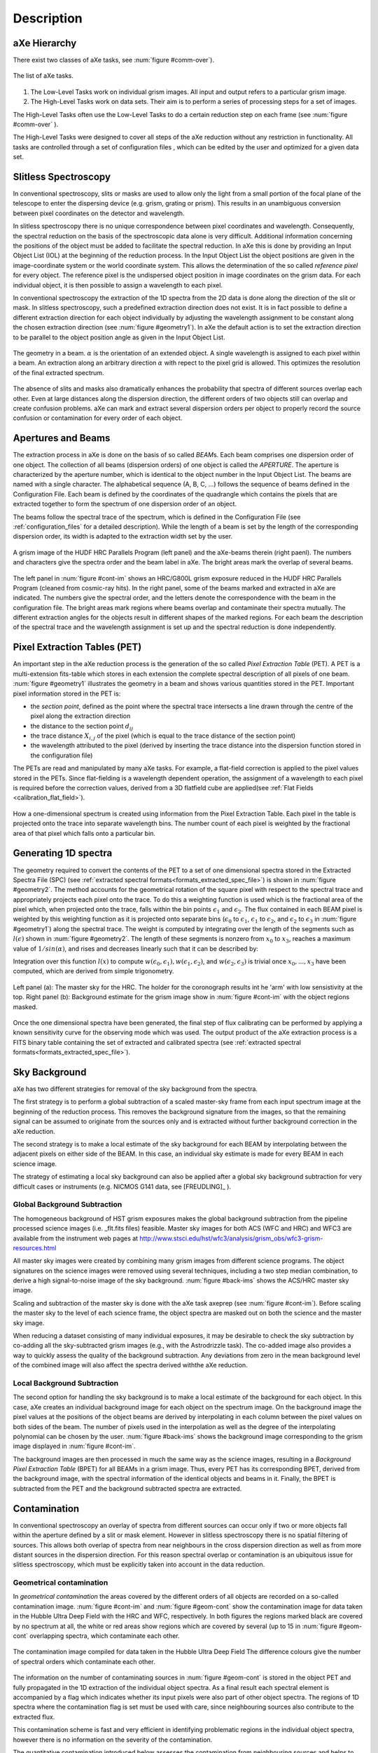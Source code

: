 .. _description:

Description
===========


aXe Hierarchy
-------------


There exist two classes of aXe tasks, see :num:`figure #comm-over`).

.. _comm-over:

.. figure:: images/comm_over.png
    :align: center
    :alt: List of aXe tasks
    
    The list of aXe tasks. 


#. The Low-Level Tasks work on individual grism images. All input and
   output refers to a particular grism image.

#. The High-Level Tasks work on data sets. Their aim is to perform a
   series of processing steps for a set of images.


The High-Level Tasks often use the Low-Level Tasks to do a certain
reduction step on each frame (see :num:`figure #comm-over` ).

The High-Level Tasks were designed to cover all steps of the aXe
reduction without any restriction in functionality. All tasks are
controlled through a set of configuration files , which can be edited by
the user and optimized for a given data set.


Slitless Spectroscopy
---------------------

In conventional spectroscopy, slits or masks are
used to allow only the light from a small portion of the focal plane of
the telescope to enter the dispersing device (e.g. grism, grating or
prism). This results in an unambiguous conversion between pixel
coordinates on the detector and wavelength.

In slitless spectroscopy there is no unique correspondence between pixel
coordinates and wavelength. Consequently, the spectral reduction on the
basis of the spectroscopic data alone is very difficult. Additional
information concerning the positions of the object must be added to
facilitate the spectral reduction. In aXe this is done by providing an
Input Object List (IOL) at the beginning of the reduction process. In
the Input Object List the object positions are given in the
image-coordinate system or the world coordinate system. This allows the
determination of the so called *reference pixel* for every object. The
reference pixel is the undispersed object position in image coordinates
on the grism data. For each individual object, it is then possible to
assign a wavelength to each pixel.

In conventional spectroscopy the extraction of the 1D spectra from the
2D data is done along the direction of the slit or mask. In slitless
spectroscopy, such a predefined extraction direction does not exist. It
is in fact possible to define a different extraction direction for each
object individually by adjusting the wavelength assignment to be
constant along the chosen extraction direction (see :num:`figure #geometry1`). 
In aXe the default action is to set the extraction direction to be parallel to the object position angle as
given in the Input Object List.

.. _geometry1:

..  figure:: images/fig_geometry1.png
    :align: center
    :alt: The geometry in a beam
    
    The geometry in a beam. :math:`\alpha` is the orientation of an extended object. A single wavelength is 
    assigned to each pixel within a beam. An extraction along an arbitrary  direction :math:`\alpha` with 
    repect to the pixel grid is allowed. This optimizes the resolution  of the final extracted spectrum. 

The absence of slits and masks also dramatically enhances the
probability that spectra of different sources overlap each other. Even
at large distances along the dispersion direction, the different orders
of two objects still can overlap and create confusion problems. aXe can
mark and extract several dispersion orders per object to properly record
the source confusion or contamination for every order of each object.


Apertures and Beams
-------------------

The extraction process in aXe is done on the basis of so called
*BEAM*\ s. Each beam comprises one dispersion order of one object. The
collection of all beams (dispersion orders) of one object is called the
*APERTURE*. The aperture is characterized by the aperture number, which
is identical to the object number in the Input Object List. The beams
are named with a single character. The alphabetical sequence (A, B, C,
...) follows the sequence of beams defined in the Configuration File.
Each beam is defined by the coordinates of the quadrangle which contains
the pixels that are extracted together to form the spectrum of one
dispersion order of an object.

The beams follow the spectral trace of the spectrum, which is defined in
the Configuration File (see :ref:`configuration_files` for a detailed description). 
While the length of a beam is set by the length of the
corresponding dispersion order, its width is adapted to the extraction
width set by the user.


.. _cont-im:

.. figure:: images/cont_im.jpg
    :align: center
    
    A grism image of the HUDF HRC Parallels Program (left panel) and the aXe-beams
    therein (right paenl). The numbers and characters give the spectra order and the beam label in aXe. 
    The bright areas mark the overlap of several beams.
    
    

The left panel in :num:`figure #cont-im` shows an HRC/G800L grism exposure
reduced in the HUDF HRC Parallels Program (cleaned from cosmic-ray
hits). In the right panel, some of the beams marked and extracted in aXe
are indicated. The numbers give the spectral order, and the letters
denote the correspondence with the beam in the configuration file. The
bright areas mark regions where beams overlap and contaminate their
spectra mutually. The different extraction angles for the objects result
in different shapes of the marked regions. For each beam the description
of the spectral trace and the wavelength assignment is set up and the
spectral reduction is done independently.

Pixel Extraction Tables (PET)
-----------------------------


An important step in the aXe reduction process is the generation of the
so called *Pixel Extraction Table* (PET). A PET is a multi-extension
fits-table which stores in each extension the complete spectral
description of all pixels of one beam. :num:`figure #geometry1` illustrates the 
geometry in a beam and shows various quantities stored
in the PET. Important pixel information stored in the PET is:

-  the *section point*, defined as the point where the spectral trace
   intersects a line drawn through the centre of the pixel along the
   extraction direction

-  the distance to the section point :math:`d_{ij}`

-  the trace distance :math:`X_{i,j}` of the pixel (which is equal to
   the trace distance of the section point)

-  the wavelength attributed to the pixel (derived by inserting the
   trace distance into the dispersion function stored in the
   configuration file)

The PETs are read and manipulated by many aXe tasks. For example, a
flat-field correction is applied to the pixel values stored in the PETs.
Since flat-fielding is a wavelength dependent operation, the assignment
of a wavelength to each pixel is required before the correction values,
derived from a 3D flatfield cube are applied(see :ref:`Flat Fields <calibration_flat_field>`).

.. _geometry2:

.. figure:: images/fig_geometry2.png
    :align: center
    
    How a one-dimensional spectrum is created using information from the Pixel
    Extraction Table. Each pixel in the table is projected onto the trace into 
    separate wavelength bins. The number count of each pixel is weighted by the
    fractional area of that pixel which falls onto a particular bin.

Generating 1D spectra
---------------------

The geometry required to convert the contents of the PET to a set of one
dimensional spectra stored in the Extracted Spectra File (SPC) (see :ref:`extracted spectral formats<formats_extracted_spec_file>`)
is shown in :num:`figure #geometry2`. The method
accounts for the geometrical rotation of the square pixel with respect
to the spectral trace and appropriately projects each pixel onto the
trace. To do this a weighting function is used which is the fractional
area of the pixel which, when projected onto the trace, falls within the
bin points :math:`\epsilon_1` and :math:`\epsilon_2`. The flux contained
in each BEAM pixel is weighted by this weighting function as it is
projected onto separate bins (:math:`\epsilon_0` to :math:`\epsilon_1`,
:math:`\epsilon_1` to :math:`\epsilon_2`, and :math:`\epsilon_2` to
:math:`\epsilon_3` in :num:`figure #geometry1`) along the spectral
trace. The weight is computed by integrating over the length of the
segments such as :math:`l(\epsilon)` shown in :num:`figure #geometry2`. 
The length of these segments is nonzero from
:math:`x_0` to :math:`x_3`, reaches a maximum value of
:math:`1/sin(\alpha)`, and rises and decreases linearly such that it can
be described by:

.. math::
  :label: length_of_segments
  :nowrap:

  l(x) = \left \begin{array}{ll} \\
    m(x-x_0)  & {if x_0 \le x \le x_1} \\
     l_{max}  & {if  x_1 \le x \le x_2} \\
   m(x_3 - x) & {if x_2 \le x  \le x_3} \\
            0 & {otherwise}\end{array} \right

    where  m=l_{max} / (x_1-x_0)
    
Integration over this function :math:`l(x)` to compute :math:`w(\epsilon_0,\epsilon_1), w(\epsilon_1,\epsilon_2)`, and
:math:`w(\epsilon_2,\epsilon_3)` is trivial once :math:`x_0,...,x_3` have been computed, which are derived from simple trigonometry.

.. _back-ims:

.. figure:: images/back_ims.png
    :align: center
    
    Left panel (a): The master sky for the HRC. The holder for the 
    coronograph results int he 'arm' with low sensistivity at the top.
    Right panel (b): Background estimate for the grism image show in :num:`figure #cont-im`
    with the object regions masked.
    
    
Once the one dimensional spectra have been generated, the final step of
flux calibrating can be performed by applying a known sensitivity curve
for the observing mode which was used. The output product of the aXe
extraction process is a FITS binary table containing the set of
extracted and calibrated spectra (see :ref:`extracted spectral formats<formats_extracted_spec_file>`).

Sky Background
--------------

aXe has two different strategies for removal of the sky background from
the spectra.

The first strategy is to perform a global subtraction of a scaled
master-sky frame from each input spectrum image at the beginning of
the reduction process. This removes the background signature from the
images, so that the remaining signal can be assumed to originate from
the sources only and is extracted without further background correction
in the aXe reduction.

The second strategy is to make a local estimate of the sky background
for each BEAM by interpolating between the adjacent pixels on either
side of the BEAM. In this case, an individual sky estimate is made for
every BEAM in each science image.

The strategy of estimating a local sky background can also be applied
after a global sky background subtraction for very difficult cases or
instruments (e.g. NICMOS G141 data, see [FREUDLING]_ ).


.. _global_background_subtraction:

Global Background Subtraction
~~~~~~~~~~~~~~~~~~~~~~~~~~~~~

The homogeneous background of HST grism exposures makes the
global background subtraction from the pipeline processed science images
(i.e. _flt.fits files) feasible. Master sky images for both ACS (WFC
and HRC) and WFC3 are available from the instrument web pages at
http://www.stsci.edu/hst/wfc3/analysis/grism_obs/wfc3-grism-resources.html


All master sky images were created by combining many grism images from
different science programs. The object signatures on the science images
were removed using several techniques, including a two step median
combination, to derive a high signal-to-noise image of the sky
background. :num:`figure #back-ims` shows the ACS/HRC master sky
image.

Scaling and subtraction of the master sky is done with the aXe task
axeprep (see :num:`figure #cont-im`). Before scaling the master
sky to the level of each science frame, the object spectra are masked
out on both the science and the master sky image.

When reducing a dataset consisting of many individual exposures, it may
be desirable to check the sky subtraction by co-adding all the sky-subtracted
grism images (e.g., with the Astrodrizzle task). The co-added image also provides
a way to quickly assess the quality of the background subtraction. Any deviations
from zero in the mean background level of the combined image will also affect the
spectra derived withthe aXe reduction.


.. _local_background_subtraction:

Local Background Subtraction
~~~~~~~~~~~~~~~~~~~~~~~~~~~~


The second option for handling the sky background is to make a local
estimate of the background for each object. In this case, aXe creates an
individual background image for each object on the spectrum image. On
the background image the pixel values at the positions of the object
beams are derived by interpolating in each column between the pixel
values on both sides of the beam. The number of pixels used in the
interpolation as well as the degree of the interpolating polynomial can
be chosen by the user. :num:`figure #back-ims` shows the background
image corresponding to the grism image displayed in :num:`figure #cont-im`.

The background images are then processed in much the same way as the
science images, resulting in a *Background Pixel Extraction Table*
(BPET) for all BEAMs in a grism image. Thus, every PET has its
corresponding BPET, derived from the background image, with the spectral
information of the identical objects and beams in it. Finally, the BPET
is subtracted from the PET and the background subtracted spectra are
extracted.


.. _contamination:

Contamination
-------------

In conventional spectroscopy an overlay of spectra from different
sources can occur only if two or more objects fall within the aperture
defined by a slit or mask element. However in slitless spectroscopy
there is no spatial filtering of sources. This allows both overlap of
spectra from near neighbours in the cross dispersion direction as well
as from more distant sources in the dispersion direction. For this
reason spectral overlap or contamination is an ubiquitous issue for
slitless spectroscopy, which must be explicitly taken into account in
the data reduction.

Geometrical contamination
~~~~~~~~~~~~~~~~~~~~~~~~~

In *geometrical contamination* the areas covered by the different orders
of all objects are recorded on a so-called contamination image. :num:`figure #cont-im`
and :num:`figure #geom-cont` show the contamination image for data
taken in the Hubble Ultra Deep Field with the HRC and WFC, respectively.
In both figures the regions marked black are covered by no spectrum at
all, the white or red areas show regions which are covered by several
(up to 15 in :num:`figure #geom-cont` overlapping spectra, which
contaminate each other.

.. _geom-cont:

.. figure:: images/geom_cont.png
    :align: center
    
    The contamination image compiled for data taken in the Hubble Ultra Deep Field
    The difference colours give the number of spectral orders which contaminate each other.    


The information on the number of contaminating sources in
:num:`figure #geom-cont` is stored in the object PET and fully
propagated in the 1D extraction of the individual object spectra. As a
final result each spectral element is accompanied by a flag which
indicates whether its input pixels were also part of other object
spectra. The regions of 1D spectra where the contamination flag is set
must be used with care, since neighbouring sources also contribute to
the extracted flux.

This contamination scheme is fast and very efficient in identifying
problematic regions in the individual object spectra, however there is
no information on the severity of the contamination.

The quantitative contamination introduced below assesses the
contamination from neighbouring sources and helps to decide whether the
contaminated spectrum might still be suitable for further scientific analysis.

.. _quantitative_contamination:

Quantitative contamination
~~~~~~~~~~~~~~~~~~~~~~~~~~

The *quantitative contamination* gives, for each
spectral element, an estimate on the contaminating flux from all other
sources. Based on this quantitative contamination estimation, the user
has a better tool to decide which data points can be trusted.

The basis of the quantitative contamination estimation is a model which
estimates the dispersed contribution of every object to the grism image.
The contributions of the individual objects are then coadded to a 2D
contamination image, which is a quantitative model of the examined grism
image. In the 1D extraction of the individual object spectra, the model
contribution of the object itself is subtracted (to avoid
self-contamination), and then the data from the modelled grism image is
processed in parallel with the data from the real grism image.


.. _gauss-cont:

.. figure:: images/gauss_cont.png
    :align: center
    
    The Gaussian emission model for ACS/WFC: photometric information
    in four filters show on the left is emplyed to compute the model grism image(right).
    The object morphologies are approximated by 2D Gaussians. The arrows
    connect the direct image positions of one object to its first order 
    grism spectrum. The photometric values are transformed to flux and interpolated
    as shown on the lower right side.
    
    
As a result two spectra for every object are derived: one extracted from
the real grism image; and a second one extracted from the modelled grism
image. Since the model contribution of the object itself was excluded in
the extraction of the latter spectrum, this spectrum is a quantitative
estimate of the contamination from all other sources to the object
spectrum in question. The accuracy of the contamination spectrum is set
by the accuracy of the *emission model* which is needed as an input to
compute the modelled grism image.

Two different emission models have been implemented, called the
*Gaussian Emission Model* and the *Fluxcube Model*

The Gaussian Emission Model
'''''''''''''''''''''''''''

In the Gaussian emission model, the object morphologies are approximated
by Gaussians with widths taken from the Input Object List. The Input
Object List must also contain photometric information, which is provided
by the total AB-magnitude in at least one filter passband or wavelength.
In this mode the column name of the magnitude columns must indicate the
wavelength with a simple format (such as MAG\_F850LP for an AB-magnitude
determined at 850nm, see Chapt. [SEX] for details on the column names).
With a proper name for the magnitude column, the Input Object List,
which is required to run aXe, contains all the data to compute the
contamination with the Gaussian emission model.

.. _fluxc-cont:

.. figure:: images/fluxc_cont.png
    :align: center

    The Fluxcube emission model for ACS/WFC: reali images in four filters (left) are converted
    to flux images and combined with the segmentation image to a fluxcube file (upper right).
    The model grism image (lower right) is computed using the data in the fluxcube.
    
    
:num:`figure #gauss-cont` displays on the left side the ACS/WFC direct
images in the four observed filters as seen in the Gaussian emission
model, which means all objects have Gaussian shapes. The upper right
panel of :num:`figure #gauss-cont` shows the modelled ACS/WFC/G800L
grism image computed from the morphological and photometric information.
The arrows point from the direct image positions of one object to the
position of its first order spectrum in the modelled grism image. In
order to compute the contribution of this object to the grism image, the
four photometric values (AB-magnitudes at :math:`435`, :math:`606`,
:math:`775` and :math:`850`\ nm) were transformed to flux and then
interpolated with a cubic spline as shown in the lower right panel of
:num:`figure #gauss-cont`. Outside the range of the photometric data a
constant extrapolation of the last available data point is used.

The images in :num:`figure #gauss-cont` cover the same area as the
contamination image in :num:`figure #geom-cont`. The direct images in
:num:`figure #gauss-cont` were only created for illustration purposes.
In real aXe runs, each filter is just represented by a column in the
Input Object List which gives the total AB-magnitude of the objects.

The Fluxcube Model
''''''''''''''''''


In the Fluxcube emission model both the object morphologies as well as
the spectral information are taken from the fluxcube file associated
with every grism image. A fluxcube file is a multi-dimensional fits
image with one or several flux images taken at different wavelengths as
extensions. The basis of the flux images are normal 2D images in
:math:`[counts/sec]`, which must be transformed to flux in
:math:`[erg/cm^2/s/\AA]` using the appropriate zeropoints. All
extensions of the fluxcube image must cover the same area as the
corresponding grism image.

The flux extensions in the fluxcube provide sufficient information to
compute a model grism image. In the determination of the quantitative
contamination however it is essential to derive the individual
contribution of each object to the modelled grism image. This addition
is necessary to be able to subtract the self contamination and to
isolate the contamination from other sources for each individual object.

For this reason the first extension of a fluxcube image must contain the
so called "Segmentation Image". In the segmentation image each pixel
value is the (integer) number of the object to which the pixel is
attributed. The SExtractor software provides the possibility to create a
segmentation image (parameter setting: CHECKIMAGE\_TYPE SEGMENTATION) as
an additional output product of the source extraction.

The fluxcube files necessarily follow a rather complicated file format.
To support the user in the creation of fluxcube files an aXe task has
been implemented. The task fcubeprep works in a standard scenario with a
drizzled grism image, one or several drizzled direct images
and a segmentation image as input.

As an illustration of the Fluxcube model for ACS/WFC, :num:`figure #fluxc-cont`
shows on the left side the segmentation image and
the filter images used to create the fluxcube. The lower right part of
:num:`figure #fluxc-cont` displays the modelled ACS/WFC/G800L grism
image derived by the fluxcube emission model. All images in
:num:`figure #fluxc-cont` cover the identical area of
:num:`figure #gauss-cont` and :num:`figure #geom-cont` in the HUDF.

More details on quantitative comtamination are given in and .

Drizzling of PETs
-----------------

[drizzlingPETs] The aXe reduction scheme described up to now produces
one spectrum for each individual beam in each science image. However,
datasets, such as those obtained with ACS, often consist of several
images with small position shifts (dithers) between them. The direct
approach of co-adding the 1D spectra extracted from each image to form a
combined, deep spectrum has several disadvantages:

-  The data is (non-linearly) rebinned twice, once when extracting the
   spectrum from the image and again when combining the individual 1D
   spectra;

-  A complex weighting scheme is required to flag cosmic ray affected
   and bad pixels;

-  Low level information on the cross dispersion profile is lost when
   many 1D extracted spectra are combined to a deep spectrum.


.. _drizzle-exa2:

.. figure:: images/drizzle_exa2.jpg
    :align: center
    
    Drizzling in aXe: The object marked in panel (a) is extracted as a 
    stamp image (b). The stamp image is drizzled to an image with constant dispersion 
    and constant pixel scale in cross dispersion direction (c). The deep
    2D drizzled image (d) is then used to extract the 1D spectrum.
    

To circumvent these drawbacks, there is a more advanced reduction scheme
available, whereby all the individual 2D spectra of an object are
coadded to a single deep 2D spectrum. The final, deep 1D spectrum is
then extracted from this combined 2D spectral image. The combination of
the individual 2D spectra is done with the Drizzle software, Fruchter
& Hook (2002), which is available in the STSDAS package within IRAF.

The advantages of this technique as applied to slitless spectra can be
summarised as follows:

-  Regridding to a uniform wavelength scale and a cross-dispersion
   direction orthogonal to the dispersion direction is achieved in a
   single step;

-  Weighting of different exposure times per pixel and cosmic-ray
   affected pixels are correctly handled;

-  There is only one linear rebinning step to produce a 2D spectrum;

-  The combined 2D spectra can be viewed to detect any problems.

These advantages come at the expense of a greater complexity of the
reduction and significantly longer processing time. Also, the aXe
drizzle reduction currently supports only first-order spectra.

The drizzling within aXe is fully embedded in the aXe reduction flow and
uses data products and tasks created and used in the non-drizzling part
of aXe. The input for the drizzle combination consists of flatfielded
and wavelength calibrated PETs extracted for each science image, which
are converted to *Drizzle PrePare files* (DPP) using the *drzprep* task.
Every first order beam in a PET is converted to a stamp image stored as
an extension in a DPP. The *drzprep* task also computes the transformation
coefficients which are required to drizzle the single stamp images of
each object onto a single deep, combined 2D spectral image. These
transformation coefficients are computed such that the combined drizzle
image resembles an ideal long slit spectrum, with the dispersion
direction parallel to the x-axis and cross-dispersion direction parallel
to the y-axis. The wavelength scale and the pixel scale in the
cross-dispersion direction can be set by the user with keyword settings
in the aXe Configuration File.

.. _axe-comparison:

.. figure:: images/aXe_comparison.jpg
   :align: center
    
   The comparison of a 2D drizzled image (WFC3/G141) produced with the "normal"
   aXedrizzle (left column) and the new aX3drizzle that can reject deviant pixels
   (right column). Hot or cosmic ray affected pixels without a correct flag
   in the data quality array are detected and masked out in the new aXedrizzle.
    

To finally extract the 1D spectrum from the deep 2D spectral image, aXe
uses an (automatically created) adapted configuration file that takes
into account the modified spectrum of the drizzled images (i.e.
orthogonal wavelength and cross-dispersion and the  :math:`A/pixel` and
:math:`arcsec/pixel` scales).

A detailed discussion of the drizzling used in aXe is given in [KUMMEL4]_.

:num:`figure #drizzle-exa2` illustrates the aXedrizzle process for one object.
Panel *a* shows one individual grism image with an object marked. Panel
*b* displays the stamp image for this object out of the grism image.
Panel *c* shows the derived drizzled grism stamp image, and the final
coadded 2D spectrum for this object is given in panel *d*. Panel *d*
shows an image combined from 112 PETs with a total exposure time of 124
ksec. In both panels *b* and *c*, the holes resulting from the
discarded cosmic ray-flagged pixels in this individual exposure are
clearly visible.


For aXe version 2.1 we have extended aXedrizzle, and the new version
offers to detect pixels with deviating values such as MultiDrizzle [KOEKEMOER]_ does
in direct imaging. As is shown in :num:`figure #axe-comparison`, the new
aXedrizzle is able to detect and mask out deviant pixels (right panels),
thus reducing the risk to produce an emission line which is an artifact
(left panels).

The new aXedrizzle can only be applied if the sky background has been subtracted off via global background subtraction (see :ref:`global_background_subtraction`).
This new method of combining the 2D grism stamp images has been developed on the basis of and for WFC3 G102 and G141 data. In principle,
the new aXedrizzle could also be applied to ACS G800L data, however
there exist other methods to reliably detect cosmic rays in these modes
(see :ref:`astrodrizzle`). The new aXedrizzle has certainly the
potential of delivering better and cleaner spectra, as can be seen in
:num:`figure #axe-comparison`. But if the alignment of the images has not
been done properly, the new aXedrizzle can massively mask out good
pixels and thus damage the resulting spectra. The results of the
aXedrizzle with pixel rejection (task axedrizzle with
driz_separate=YES, see :ref:`axedrizzle_tasks`) should only be taken as
valid after a carefully comparison with the spectra from the basic
aXedrizzle process (task axedrizzle with driz\_separate=NO, see
:ref:`axedrizzle_tasks`).


.. _optimal_weighting:

Optimal weighting
-----------------

The use of unequal weights in the 1D extraction of
spectral data can enhance the signal-to-noise ratio of the extracted
spectra. The improvement is achieved by attributing lower weights to
pixels which, due to the larger distance from the spectral trace,
contain only a small fraction of the object flux. The optimal weighting
technique was originally introduced in [HORNE]_, and the basic
equation of the spectral extraction using optimal weights is (see [RODRIGUEZ]_ ):


.. math::
   :label: equation1

   \begin{aligned} 
   f(\lambda) = \frac{\sum_x \left[ f(x, \lambda) - b(x, \lambda)\right]*\frac{p(x,\lambda)}{\sigma(x,\lambda)^2}}{\sum_x \frac{p(x,\lambda)^2}{\sigma(x,\lambda)^2}} 
   \label{opt_noise}
   \end{aligned}


The variables are:

-  :math:`\lambda`: the coordinate in the spectral direction

-  :math:`f(x, \lambda)`: the data value at pixel :math:`(x,\lambda)`

-  :math:`b(x, \lambda)`: the background value at pixel
   :math:`(x,\lambda)`

-  :math:`\sigma(x, \lambda)`: the noise value at pixel
   :math:`(x,\lambda)`

-  :math:`p(x, \lambda)`: the extraction profile at pixel
   :math:`(x,\lambda)`

-  :math:`f(\lambda)`: the extracted data value at :math:`\lambda`

In the original descriptions of optimal weighting, the extraction
profile :math:`p(x, \lambda)` is computed from the object spectrum
itself by e.g. averaging the pixel values in wavelength direction. In
[HORNE]_ optimal weighting (or optimal extraction, as named there)
is even an iterative procedure which, starting from a normal extraction
procedure using equal weights, produces improved results for sky
background, extraction profile and, of course, the extracted spectrum.



In ACS slitless spectroscopy such an approach is not viable since

-  an iterative approach on the sometimes hundreds or even thousands of
   spectra on a slitless image would require too much computing time;

-  the signal-to-noise ratio of the sources is often too low to
   determine an individual extraction profile;

-  the contamination phenomenon does not permit an automatic and
   reliable generation of extraction profiles for all sources.


.. _extr-comp:

.. figure:: images/extr_comp.png
    :align: center
    
    The comparison for an aXe extraction with (red) and without (black) optimal
    weights. The upper panel compares the object flux, the lower panel shows the
    associated errors.

To compute extraction profiles for all sources, the optimal weighting as
implemented in aXe uses the 2D models for the dispersed objects, which
were introduced in :ref:`quantitative_contamination` as the basis of
quantitative contamination. The source-specific models computed there
deliver a perfect basis to calculate the quantity :math:`p(x, \lambda)`
in equation :eq:`equation1`.

The beam models are also used as an input to calculate the pixel errors
:math:`\sigma(x, \lambda)` according to the typical CCD noise model

.. math::
   :label: ccd_noise_model
   
   \begin{aligned}
   \sigma(x, \lambda) = \sqrt{ mod(x, \lambda) + b(x, \lambda) + rdnoise^2}\end{aligned}

with :math:`mod(x, \lambda)` and :math:`rdnoise` the beam model value at
pixel :math:`(x,\lambda)` and the CCD readout noise, respectively.
Computing the quantitative contamination estimate with either the
Gaussian or the Fluxcube emission model is therefore a precondition to
optimal weighting.

In all extraction modes (from individual grism images or from the
combined 2D drizzled grism images) aXe delivers optimal weighted spectra
as an optional addition to the usual, equally weighted ones.:num:`figure #extr-comp`
shows a comparison between two spectra extracted
from the same data using equal and optimal weights. Results from both
observed as well as simulated data indicate that optimal weigthing in
aXe improves the signal-to-noise ratio by a small, but significant
amount as expected according to [HORNE]_ and [ROBERTSON].


.. _ext-widthii:

.. figure:: images/ext_widthII.png
    :align: center
    
    The four different methods to extract 1D spectra: (a) perpendicular to the trace, with 
    an object specific extraction width :math:`mfwhm * M A X(p', p'')` and :math:`p'` and :math:`p''`
    the projection of the major and minor half axis width onto the extraction direction, respectively;
    (b) perpendicular to the trace, with a fixed extraction width :math:`mfwhm` for all objects;
    (c) along the direction of the objects major have axis with extraction width of :math:`mfwhm * a`
    (a= major axis width); (d) a virtual slit with the length sl, widht sw and orientation so as computed
    from the morphological object parameters :math:`(a,b,\sigma)` to extract with the width :math:`mfwhm * sl`
    along so.




.. _extraction_parameters:

Extraction parameters in aXe
----------------------------

aXe offers a large range of possibilities to specify the extraction
width and extraction direction for the individual objects. Before
running aXe, the user has to decide in which way the 1D spectra should
be extracted from the grism images.

Fixed extraction direction or variable extraction direction
~~~~~~~~~~~~~~~~~~~~~~~~~~~~~~~~~~~~~~~~~~~~~~~~~~~~~~~~~~~

With a fixed extraction direction the lines of constant wavelength and
therefore the extraction direction form the angle :math:`90^\circ` with
the trace in all beams of all objects.

With variable extraction, the line of constant wavelength follows for
every object a specific, marked direction. The major axis angle in the
column THETA_IMAGE of the Input Object List is used in this mode to
define the line of constant wavelength or extraction direction for every
object individually. aXe mimics with the variable extraction direction
individually oriented slits for all objects. This can help to maintain
the instrumental resolution for small, extended objects. However for
small angles between the trace and the extraction direction the finite
instrumental resolution limits any improvements due to the variable
extraction direction, and in addition the extraction becomes numerically
unstable. aXe can switch (with the parameter SLITLESS_GEOM=YES,
see below) the extraction direction from the major axis angle to a
different angle which optimizes the resolution of the extracted spectra (see [KUMMEL2]_, [FREUDLING]_).

.. note::
    The optimal choice of extraction strategy depends very much on the scientific
    goals ans the morephology of the observed sources. For stellar sources a fixed extraction 
    direction together with a fixed extraction width is cer- tainly highly recommended. Deep 
    survey type observations definitely need a variable extraction width, since the object 
    sizes usually span a large range which can not be met with a fixed extraction width. In 
    this case the re- sults would also benefit from a variable extraction direction to get 
    the best possible spectral resolution.
    Also in typical survey scenarios the morphological
    description of stellar objects and faint objects close to the detection limit rather 
    reflects the statistical or systematic measurement errors than the true intrinsic object 
    properties. To compensate these doubtful mesurements of the quantities A IMAGE, B IMAGE 
    and THETA IMAGE, aXe applies, with the parameters op- timized for surveys, a default 
    extraction with an extraction direction per- pendicular to the trace angle and a fixed 
    object size to all objects smaller than a threshold given in the configuration file. 
    Setting this threshold to the typical size of point-like objects assures a proper 
    extraction for stellar objects and marginally resolved faint sources.
    
    
.. warning::
    The parameter combination ORIENT=yes and SLITLESS\_GEOM=NO might be resonable in isolated cases, and it's use is not prohibited.
    However aXe delivers a warning in the case that the angle between the extraction direction and the object trace is very small
    (:math:`<1^\circ`). This warning must be seriously taken into account, since a core dump may result during later stages of the aXe
    reduction



Fixed extraction width or object specific extraction width
~~~~~~~~~~~~~~~~~~~~~~~~~~~~~~~~~~~~~~~~~~~~~~~~~~~~~~~~~~

Similar to the choice of extraction direction, aXe offers both a fixed
and a variable extraction width. The fixed extraction width remains
constant for all objects.

The variable extraction width is determined for each object
individually to a scaled value :math:`extrfwhm` of the object extent in
the extraction direction.

The main parameters to specify extraction width and extraction direction
are extrfwhm (or :math:`mfwhm` in :num:`figure #ext-widthii`, orient and
slitless\_geom in the task axecore. :num:`figure #ext-widthii`
illustrates how those parameters can be used to extract the flux of an
object in various ways:

-  in :num:`figure #ext-widthii` a, the flag orient=NO indicates a
   fixed extraction direction of :math:`90^\circ` with respect to the
   trace direction. A value mfwhm > 0 specifies a variable extraction
   width, which in the case orient=NO is
   :math:`width = MAX(p', p'') * mfwhm` pixels on either side of the
   trace (hence :math:`2*width` in total). Here :math:`p'` and
   :math:`p''` are the projection of the major and the minor axis width
   onto the extraction direction.

-  in :num:`figure #ext-widthii` b, the flag orient=NO indicates a
   fixed extraction direction of :math:`90^\circ` with respect to the
   trace direction. A value mfwhm < 0 specifies a fixed extraction of
   :math:`width = mfwhm` pixels on each side of the trace (hence
   :math:`2*mfwhm`\ pix in total).

-  in :num:`figure #ext-widthii` c, the flag orient=YES indicates a
   variable extraction direction. Since slitless\_geom=NO the
   extraction direction must follow the direction of the major axis
   :math:`a`. The extraction width is variable with
   :math:`width = mfwhm * a` pixels on either side of the trace.

-  in :num:`figure #ext-widthii` d, with the flag slitless\_geom=YES an
   individual *virtual slit* with the slit length *sl*, the slit width
   *sw* and the orientation *so* is defined from the major axis size
   A\_IMAGE, the minor axis size B\_IMAGE and the major axis angle
   THETA\_IMAGE given in the Input Object List. :ref:`Appendix A<appendix>`
   gives the equations for computing the virtual
   slit parameters. The shape of the virtual slit optimizes the spectral
   resolution for the extracted spectra and avoids angles too close with
   the trace direction (see and for details). The extraction width is
   then the object specific width :math:`width = mfwhm * sl` along the
   direction *so*.


.. _flux_conversion:

Flux conversion
---------------

The flux conversion is done using sensitivity curves which had been
derived through dedicated observations of flux standard stars ([KUNTSCHNER]_,[LARSON1]_,[LARSON2]_). In
extended objects, however, the spectral resolution is degraded by the
object size in the dispersion direction. aXe can take into account
(parameter adj\_sens=YES in the tasks axecore, axedrizzle, pet2spc) the
degraded spectral resolution of extended sources by smoothing the point
source sensitivity function. Based on the approximation of Gaussian
object shapes, aXe uses a Gaussian smoothing kernel with the width

.. math:: 
    :label: gaussian_width
    
    \sigma_i = f * r * \sqrt{sw_i^2 -  p^2}

with :math:`sw_i` the width of the *virtual slit* of object :math:`i`
(see :ref:`Appendix A<appendix>`), the dispersion :math:`r`, the
point source object width :math:`p` and the correction factor :math:`f`,
which is empirically determined for the various slitless modes. The
adjusted flux conversion has been developed for and applied in the
various data reduction projects within the **H**\ ubble **L**\ egacy
**A**\ rchive (HLA) program [FREUDLING]_.

.. _adj-sens:

.. figure:: images/adj_sens.png
    :align: center
    
    An ACS.WFC G800L slitless spectrum of an extended object
    reduced with (upper panel) and without (lower panel) adjusting the 
    sensitivity curve in the flux conversion. The 'wings' at both wavelength
    ends in the lower panel are a clear sign of the decreased resolution due
    to the object extent.

:num:`figure #adj-sens` shows the effect of the sensitivity adjustment
for an extracted ACS/WFC spectrum. The lower panel shows a strong upturn
at both wavelength ends due to the degraded resolution. Smoothing the
sensitivity function using the appropriate Gaussian kernel suppresses
this effect (upper panel).

aXe Visualization
-----------------

A deep ACS/WFC grism image can contain detectable spectra of hundreds to
thousands of objects, and visual checking of each spectrum is very
tedious. A quick-look facility is highly desirable in order to find
interesting objects (e.g. high redshift galaxies, SN, etc) which can be
highlighted for further study or interactive spectrum extraction. For
this reason aXe2web was developed, a tool which produces browsable web
pages for fast and discerning examination of many hundreds of spectra.



Since aXe2web requires specific python modules, it cannot be included
in the STSDAS software package. It is therefore distributed via the aXe
webpage at in the aXe2html package. 

aXe2web uses a standard aXe input catalogue and the aXe output files
to produce an html summary containing a variety of information for each
spectrum. This includes a reference number, magnitude in the magnitude
system of the direct object, the X and Y position of the direct object,
its Right Ascension and Declination, a cut-out image showing the direct
object, the spectrum stamp image showing the 2D spectrum, a 1D extracted
spectrum in counts and the same in flux units.

The user can set various keywords to influence the html output. For
example, it is possible to sort the objects with respect to an object
property such as magnitude or Right Ascension.

In order to facilitate the navigation within a data set, an overview and
an index page accompany the object pages. The overview page contains for
each object the basic information sequence number, reference number,
X,Y,RA,Dec and magnitude. The index page includes a table with the
ordered reference number of all objects. Direct links, from both the
overview page and the index page, point to the corresponding locations
of the objects in the object pages.



.. _axe-2web:

.. figure:: images/aXe2web.png
    :align: center
    
    Part of a webpage created by aXe2web. The coadded 2D spectrum of the object
    shown here is displayed in :num:`figure #drizzle-exa2`.
    
    
:num:`figure #axe-2web` is a screenshot taken from Epoch 1 data of the HUDF HRC
Parallels survey and shows the line covering the object whose coadded 2D
spectrum is shown in Fig. [drizzle]d. The web pages created by aXe2web
are located at the preview web pages: http://archive.stsci.edu/prepds/udf/

Acknowledgement
---------------

In publications, please refer to aXe as: **Sosey, M., Pirzkal N., Lee, J. 2013**

